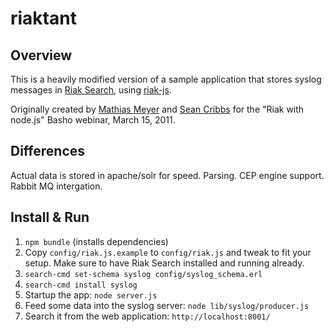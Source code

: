 * riaktant
** Overview
   This is a heavily modified version of a sample application that stores syslog messages in [[https://github.com/basho/riak_search][Riak
   Search]], using [[https://github.com/frank06/riak-js][riak-js]].

   Originally created by [[mailto:mathias@basho.com][Mathias Meyer]] and [[mailto:sean@basho.com][Sean Cribbs]] for the "Riak
   with node.js" Basho webinar, March 15, 2011.

** Differences

   Actual data is stored in apache/solr for speed. Parsing. CEP engine support. Rabbit MQ intergation.

** Install & Run
   1) =npm bundle= (installs dependencies)
   2) Copy =config/riak.js.example= to =config/riak.js= and tweak to
      fit your setup. Make sure to have Riak Search installed and
      running already.
   3) =search-cmd set-schema syslog config/syslog_schema.erl=
   4) =search-cmd install syslog=
   5) Startup the app: =node server.js=
   6) Feed some data into the syslog server: =node lib/syslog/producer.js=
   7) Search it from the web application: =http://localhost:8001/=

